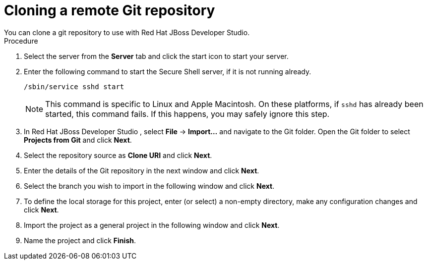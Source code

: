 [id='dev-studio-clone-remote-git-repo-proc']
= Cloning a remote Git repository
You can clone a git repository to use with Red Hat JBoss Developer Studio.

.Procedure
. Select the server from the *Server* tab and click the start icon to start your server.
. Enter the following command to start the Secure Shell server, if it is not running already. 
+
[source]
----
/sbin/service sshd start
----
+
[NOTE]
====
This command is specific to Linux and Apple Macintosh. On these platforms, if `sshd` has already been started, this command fails. If this happens, you may safely ignore this step.
====
. In Red Hat JBoss Developer Studio , select *File* -> *Import...* and navigate to the Git folder. Open the Git folder to select *Projects from Git* and click *Next*.
. Select the repository source as *Clone URI* and click *Next*.
. Enter the details of the Git repository in the next window and click *Next*.
. Select the branch you wish to import in the following window and click *Next*.
. To define the local storage for this project, enter (or select) a non-empty directory, make any configuration changes and click *Next*.
. Import the project as a general project in the following window and click *Next*.
. Name the project and click *Finish*.
